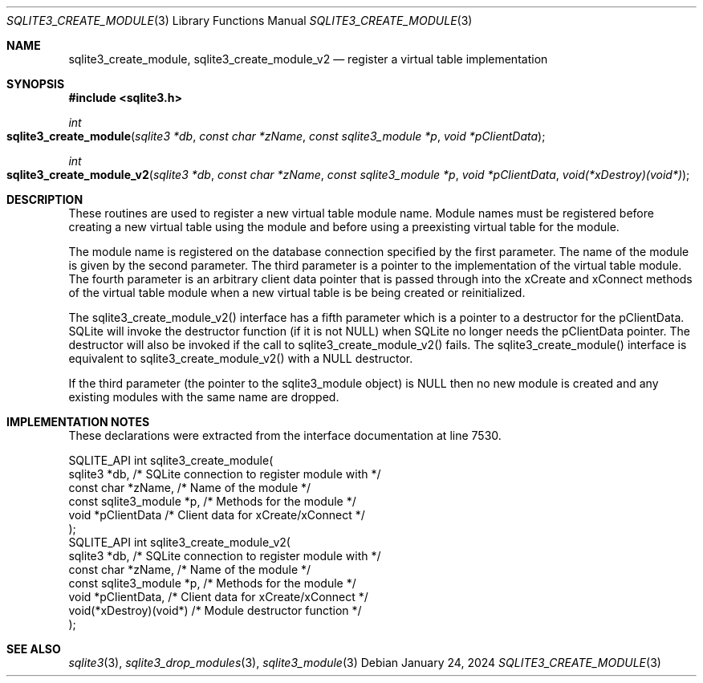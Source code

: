 .Dd January 24, 2024
.Dt SQLITE3_CREATE_MODULE 3
.Os
.Sh NAME
.Nm sqlite3_create_module ,
.Nm sqlite3_create_module_v2
.Nd register a virtual table implementation
.Sh SYNOPSIS
.In sqlite3.h
.Ft int
.Fo sqlite3_create_module
.Fa "sqlite3 *db"
.Fa "const char *zName"
.Fa "const sqlite3_module *p"
.Fa "void *pClientData"
.Fc
.Ft int
.Fo sqlite3_create_module_v2
.Fa "sqlite3 *db"
.Fa "const char *zName"
.Fa "const sqlite3_module *p"
.Fa "void *pClientData"
.Fa "void(*xDestroy)(void*)"
.Fc
.Sh DESCRIPTION
These routines are used to register a new virtual table module
name.
Module names must be registered before creating a new virtual table
using the module and before using a preexisting virtual table
for the module.
.Pp
The module name is registered on the database connection
specified by the first parameter.
The name of the module is given by the second parameter.
The third parameter is a pointer to the implementation of the virtual table module.
The fourth parameter is an arbitrary client data pointer that is passed
through into the xCreate and xConnect methods of the
virtual table module when a new virtual table is be being created or
reinitialized.
.Pp
The sqlite3_create_module_v2() interface has a fifth parameter which
is a pointer to a destructor for the pClientData.
SQLite will invoke the destructor function (if it is not NULL) when
SQLite no longer needs the pClientData pointer.
The destructor will also be invoked if the call to sqlite3_create_module_v2()
fails.
The sqlite3_create_module() interface is equivalent to sqlite3_create_module_v2()
with a NULL destructor.
.Pp
If the third parameter (the pointer to the sqlite3_module object) is
NULL then no new module is created and any existing modules with the
same name are dropped.
.Pp
.Sh IMPLEMENTATION NOTES
These declarations were extracted from the
interface documentation at line 7530.
.Bd -literal
SQLITE_API int sqlite3_create_module(
  sqlite3 *db,               /* SQLite connection to register module with */
  const char *zName,         /* Name of the module */
  const sqlite3_module *p,   /* Methods for the module */
  void *pClientData          /* Client data for xCreate/xConnect */
);
SQLITE_API int sqlite3_create_module_v2(
  sqlite3 *db,               /* SQLite connection to register module with */
  const char *zName,         /* Name of the module */
  const sqlite3_module *p,   /* Methods for the module */
  void *pClientData,         /* Client data for xCreate/xConnect */
  void(*xDestroy)(void*)     /* Module destructor function */
);
.Ed
.Sh SEE ALSO
.Xr sqlite3 3 ,
.Xr sqlite3_drop_modules 3 ,
.Xr sqlite3_module 3
